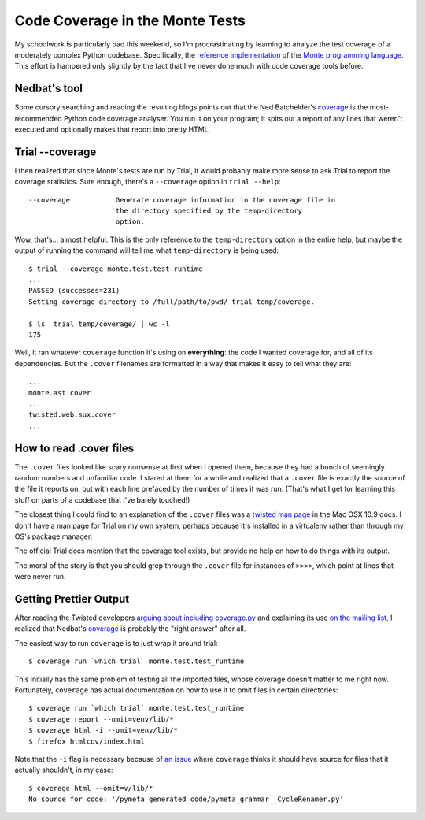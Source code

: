 Code Coverage in the Monte Tests
================================

My schoolwork is particularly bad this weekend, so I'm procrastinating by
learning to analyze the test coverage of a moderately complex Python codebase.
Specifically, the `reference implementation`_ of the `Monte programming
language`_. This effort is hampered only slightly by the fact that I've never
done much with code coverage tools before. 

.. more::

Nedbat's tool
-------------

Some cursory searching and reading the resulting blogs points out that the
Ned Batchelder's `coverage`_ is the most-recommended Python code coverage
analyser. You run it on your program; it spits out a report of any lines that
weren't executed and optionally makes that report into pretty HTML. 

Trial --coverage
----------------

I then realized that since Monte's tests are run by Trial, it would probably
make more sense to ask Trial to report the coverage statistics. Sure enough,
there's a ``--coverage`` option in ``trial --help``:: 

    --coverage           Generate coverage information in the coverage file in
                         the directory specified by the temp-directory
                         option.

Wow, that's... almost helpful. This is the only reference to the
``temp-directory`` option in the entire help, but maybe the output of running
the command will tell me what ``temp-directory`` is being used::
    
    $ trial --coverage monte.test.test_runtime    
    ...
    PASSED (successes=231)
    Setting coverage directory to /full/path/to/pwd/_trial_temp/coverage.
 
    $ ls _trial_temp/coverage/ | wc -l
    175

Well, it ran whatever ``coverage`` function it's using on **everything**: the
code I wanted coverage for, and all of its dependencies. But the ``.cover``
filenames are formatted in a way that makes it easy to tell what they are::
    
    ...
    monte.ast.cover
    ...
    twisted.web.sux.cover
    ...

How to read .cover files
------------------------

The ``.cover`` files looked like scary nonsense at first when I opened them,
because they had a bunch of seemingly random numbers and unfamiliar code. I
stared at them for a while and realized that a ``.cover`` file is exactly the
source of the file it reports on, but with each line prefaced by the number of
times it was run. (That's what I get for learning this stuff on parts of a
codebase that I've barely touched!)

The closest thing I could find to an explanation of the ``.cover`` files was a
`twisted man page`_ in the Mac OSX 10.9 docs. I don't have a man page for
Trial on my own system, perhaps because it's installed in a virtualenv rather
than through my OS's package manager. 

The official Trial docs mention that the coverage tool exists, but provide no
help on how to do things with its output. 

The moral of the story is that you should grep through the ``.cover`` file for
instances of ``>>>>``, which point at lines that were never run. 

Getting Prettier Output
-----------------------

After reading the Twisted developers `arguing about including coverage.py`_ and
explaining its use `on the mailing list`_, I realized that Nedbat's
`coverage`_ is probably the "right answer" after all. 

The easiest way to run ``coverage`` is to just wrap it around trial::

    $ coverage run `which trial` monte.test.test_runtime

This initially has the same problem of testing all the imported files, whose
coverage doesn't matter to me right now. Fortunately, ``coverage`` has actual
documentation on how to use it to omit files in certain directories:: 

    $ coverage run `which trial` monte.test.test_runtime 
    $ coverage report --omit=venv/lib/*
    $ coverage html -i --omit=venv/lib/*
    $ firefox htmlcov/index.html

Note that the ``-i`` flag is necessary because of `an issue`_ where
``coverage`` thinks it should have source for files that it actually
shouldn't, in my case::

    $ coverage html --omit=v/lib/*
    No source for code: '/pymeta_generated_code/pymeta_grammar__CycleRenamer.py'


.. _an issue: http://stackoverflow.com/questions/2386975/no-source-for-code-message-in-coverage-py
.. _on the mailing list: http://twistedmatrix.com/pipermail/twisted-python/2012-April/025487.html
.. _arguing about including coverage.py: https://twistedmatrix.com/trac/ticket/4374
.. _twisted man page: https://developer.apple.com/library/mac/documentation/Darwin/Reference/ManPages/man1/trial.1.html
.. _reference implementation: https://github.com/monte-language/monte
.. _Monte programming language: http://monte.readthedocs.org/en/latest/
.. _coverage: http://nedbatchelder.com/code/coverage/
.. author:: default
.. categories:: none
.. tags:: monte, coverage, python, testing
.. comments::
